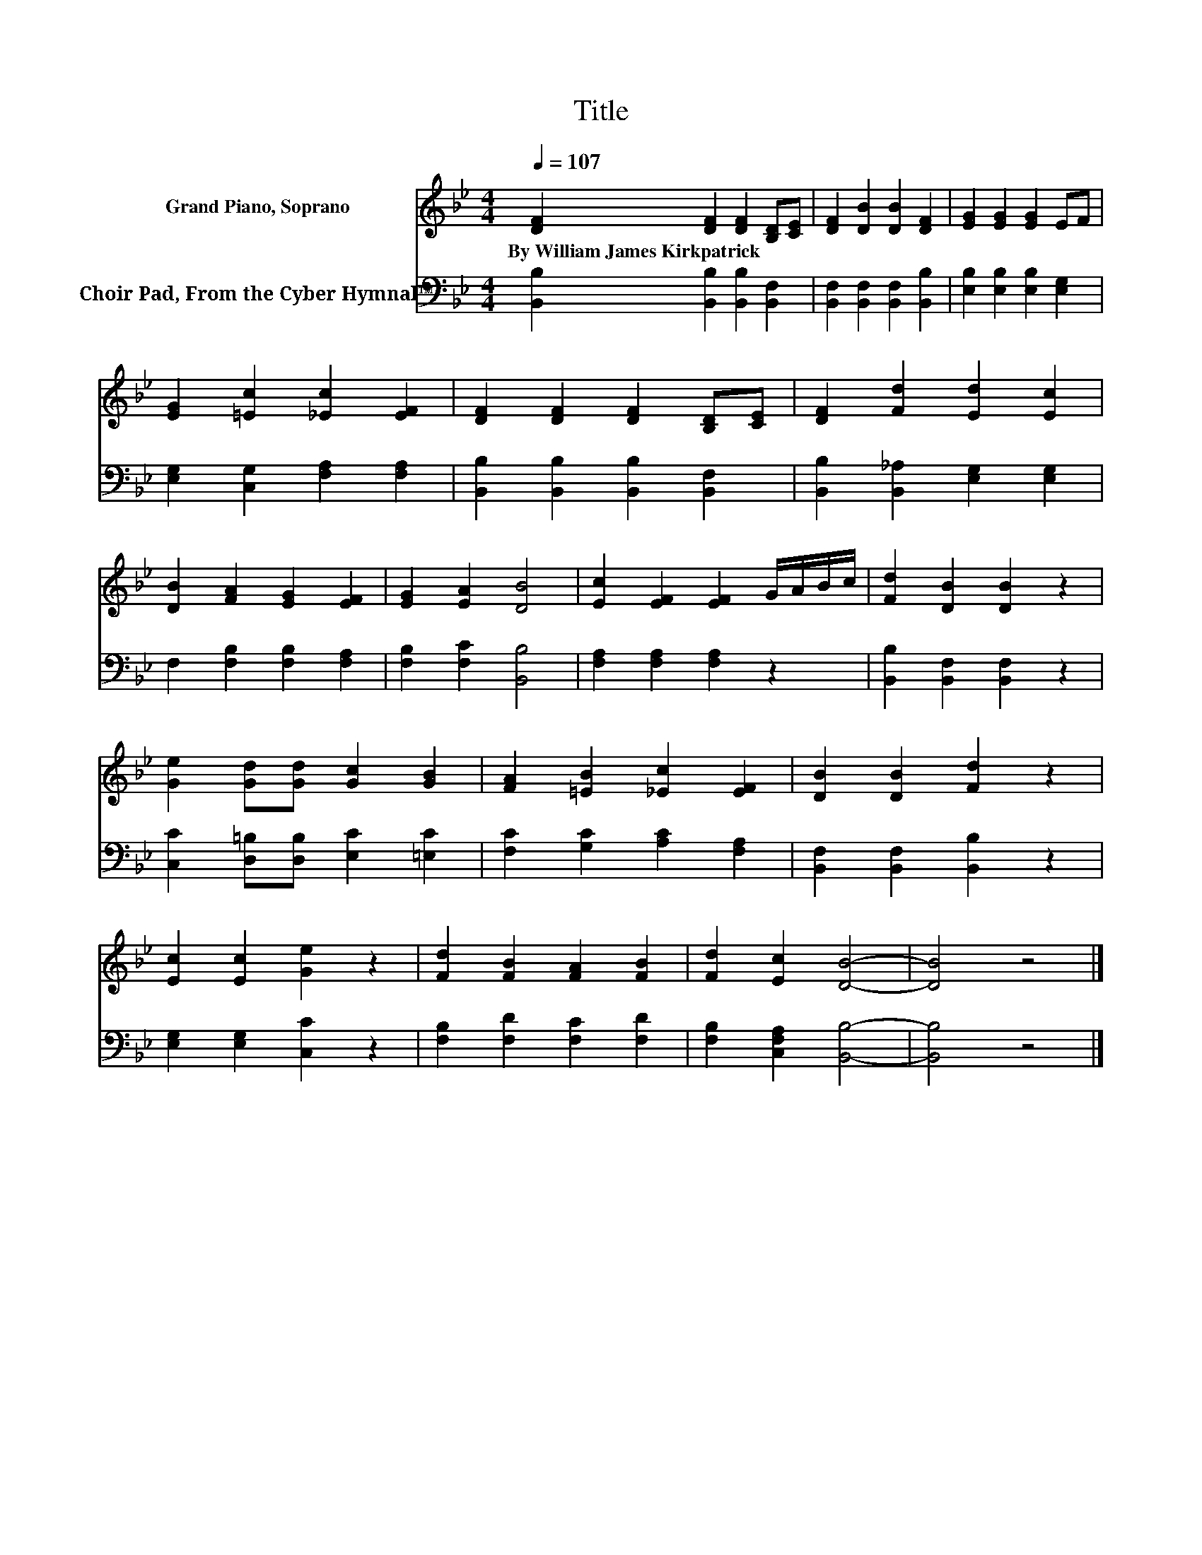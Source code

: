 X:1
T:Title
%%score 1 2
L:1/8
Q:1/4=107
M:4/4
K:Bb
V:1 treble nm="Grand Piano, Soprano"
V:2 bass nm="Choir Pad, From the Cyber Hymnal™"
V:1
 [DF]2 [DF]2 [DF]2 [B,D][CE] | [DF]2 [DB]2 [DB]2 [DF]2 | [EG]2 [EG]2 [EG]2 EF | %3
w: By~William~James~Kirkpatrick * * * *|||
 [EG]2 [=Ec]2 [_Ec]2 [EF]2 | [DF]2 [DF]2 [DF]2 [B,D][CE] | [DF]2 [Fd]2 [Ed]2 [Ec]2 | %6
w: |||
 [DB]2 [FA]2 [EG]2 [EF]2 | [EG]2 [EA]2 [DB]4 | [Ec]2 [EF]2 [EF]2 G/A/B/c/ | [Fd]2 [DB]2 [DB]2 z2 | %10
w: ||||
 [Ge]2 [Gd][Gd] [Gc]2 [GB]2 | [FA]2 [=EB]2 [_Ec]2 [EF]2 | [DB]2 [DB]2 [Fd]2 z2 | %13
w: |||
 [Ec]2 [Ec]2 [Ge]2 z2 | [Fd]2 [FB]2 [FA]2 [FB]2 | [Fd]2 [Ec]2 [DB]4- | [DB]4 z4 |] %17
w: ||||
V:2
 [B,,B,]2 [B,,B,]2 [B,,B,]2 [B,,F,]2 | [B,,F,]2 [B,,F,]2 [B,,F,]2 [B,,B,]2 | %2
 [E,B,]2 [E,B,]2 [E,B,]2 [E,G,]2 | [E,G,]2 [C,G,]2 [F,A,]2 [F,A,]2 | %4
 [B,,B,]2 [B,,B,]2 [B,,B,]2 [B,,F,]2 | [B,,B,]2 [B,,_A,]2 [E,G,]2 [E,G,]2 | %6
 F,2 [F,B,]2 [F,B,]2 [F,A,]2 | [F,B,]2 [F,C]2 [B,,B,]4 | [F,A,]2 [F,A,]2 [F,A,]2 z2 | %9
 [B,,B,]2 [B,,F,]2 [B,,F,]2 z2 | [C,C]2 [D,=B,][D,B,] [E,C]2 [=E,C]2 | %11
 [F,C]2 [G,C]2 [A,C]2 [F,A,]2 | [B,,F,]2 [B,,F,]2 [B,,B,]2 z2 | [E,G,]2 [E,G,]2 [C,C]2 z2 | %14
 [F,B,]2 [F,D]2 [F,C]2 [F,D]2 | [F,B,]2 [C,F,A,]2 [B,,B,]4- | [B,,B,]4 z4 |] %17

